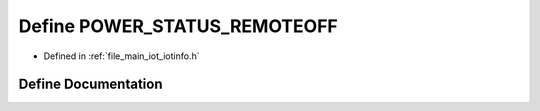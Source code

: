 .. _exhale_define_iotinfo_8h_1a7f4f4d53ff43e2df4641919ade81db6d:

Define POWER_STATUS_REMOTEOFF
=============================

- Defined in :ref:`file_main_iot_iotinfo.h`


Define Documentation
--------------------


.. doxygendefine:: POWER_STATUS_REMOTEOFF
